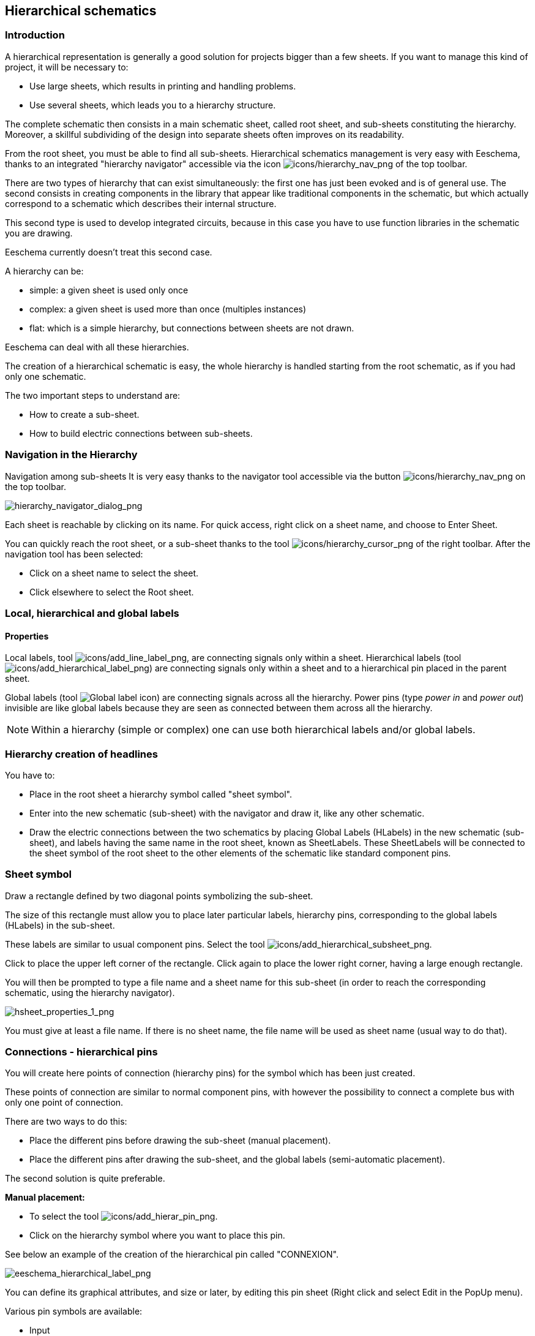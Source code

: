 
[[hierarchical-schematics]]
== Hierarchical schematics

[[introduction-2]]
=== Introduction

A hierarchical representation is generally a good solution for projects
bigger than a few sheets. If you want to manage this kind of project, it
will be necessary to:

* Use large sheets, which results in printing and handling problems.
* Use several sheets, which leads you to a hierarchy structure.

The complete schematic then consists in a main schematic sheet, called
root sheet, and sub-sheets constituting the hierarchy. Moreover, a
skillful subdividing of the design into separate sheets often improves
on its readability.

From the root sheet, you must be able to find all sub-sheets.
Hierarchical schematics management is very easy with Eeschema, thanks to
an integrated "hierarchy navigator" accessible via the icon
image:images/icons/hierarchy_nav.png[icons/hierarchy_nav_png]
of the top toolbar.

There are two types of hierarchy that can exist simultaneously: the
first one has just been evoked and is of general use. The second
consists in creating components in the library that appear like
traditional components in the schematic, but which actually correspond
to a schematic which describes their internal structure.

This second type is used to develop integrated circuits, because in this
case you have to use function libraries in the schematic you are
drawing.

Eeschema currently doesn't treat this second case.

A hierarchy can be:

* simple: a given sheet is used only once
* complex: a given sheet is used more than once (multiples instances)
* flat: which is a simple hierarchy, but connections between sheets are
  not drawn.

Eeschema can deal with all these hierarchies.

The creation of a hierarchical schematic is easy, the whole hierarchy is
handled starting from the root schematic, as if you had only one
schematic.

The two important steps to understand are:

* How to create a sub-sheet.
* How to build electric connections between sub-sheets.

[[navigation-in-the-hierarchy]]
=== Navigation in the Hierarchy

Navigation among sub-sheets It is very easy thanks to the navigator tool
accessible via the button
image:images/icons/hierarchy_nav.png[icons/hierarchy_nav_png]
on the top toolbar.

image::images/hierarchy_navigator_dialog.png[alt="hierarchy_navigator_dialog_png",scaledwidth="50%"]

Each sheet is reachable by clicking on its name. For quick access, right
click on a sheet name, and choose to Enter Sheet.

You can quickly reach the root sheet, or a sub-sheet thanks to the tool
image:images/icons/hierarchy_cursor.png[icons/hierarchy_cursor_png]
of the right toolbar. After the navigation tool has been
selected:

* Click on a sheet name to select the sheet.
* Click elsewhere to select the Root sheet.

[[local-hierarchical-and-global-labels]]
=== Local, hierarchical and global labels

[[properties]]
==== Properties

Local labels, tool
image:images/icons/add_line_label.png[icons/add_line_label_png],
are connecting signals only within a sheet. Hierarchical labels (tool
image:images/icons/add_hierarchical_label.png[icons/add_hierarchical_label_png])
are connecting signals only within a sheet and to a hierarchical pin
placed in the parent sheet.

Global labels (tool
image:images/icons/add_glabel.png[Global label icon])
are connecting signals across all the hierarchy. Power pins (type _power
in_ and __power out__) invisible are like global labels because they are
seen as connected between them across all the hierarchy.

[NOTE]
Within a hierarchy (simple or complex) one can use both hierarchical
labels and/or global labels.

[[hierarchy-creation-of-headlines]]
=== Hierarchy creation of headlines

You have to:

* Place in the root sheet a hierarchy symbol called "sheet symbol".
* Enter into the new schematic (sub-sheet) with the navigator and draw
  it, like any other schematic.
* Draw the electric connections between the two schematics by placing
  Global Labels (HLabels) in the new schematic (sub-sheet), and labels
  having the same name in the root sheet, known as SheetLabels. These
  SheetLabels will be connected to the sheet symbol of the root sheet to
  the other elements of the schematic like standard component pins.

[[sheet-symbol]]
=== Sheet symbol

Draw a rectangle defined by two diagonal points symbolizing the
sub-sheet.

The size of this rectangle must allow you to place later particular
labels, hierarchy pins, corresponding to the global labels (HLabels) in
the sub-sheet.

These labels are similar to usual component pins. Select the tool
image:images/icons/add_hierarchical_subsheet.png[icons/add_hierarchical_subsheet_png].

Click to place the upper left corner of the rectangle. Click again to
place the lower right corner, having a large enough rectangle.

You will then be prompted to type a file name and a sheet name for this
sub-sheet (in order to reach the corresponding schematic, using the
hierarchy navigator).

image::images/hsheet_properties_1.png[alt="hsheet_properties_1_png",scaledwidth="70%"]

You must give at least a file name. If there is no sheet name, the file
name will be used as sheet name (usual way to do that).

[[connections-hierarchical-pins]]
=== Connections - hierarchical pins

You will create here points of connection (hierarchy pins) for the
symbol which has been just created.

These points of connection are similar to normal component pins, with
however the possibility to connect a complete bus with only one point of
connection.

There are two ways to do this:

* Place the different pins before drawing the sub-sheet (manual
  placement).
* Place the different pins after drawing the sub-sheet, and the global
  labels (semi-automatic placement).

The second solution is quite preferable.

*Manual placement:*

* To select the tool
  image:images/icons/add_hierar_pin.png[icons/add_hierar_pin_png].
* Click on the hierarchy symbol where you want to place this pin.

See below an example of the creation of the hierarchical pin called
"CONNEXION".

image::images/eeschema_hierarchical_label.png[alt="eeschema_hierarchical_label_png",scaledwidth="70%"]

You can define its graphical attributes, and size or later, by editing
this pin sheet (Right click and select Edit in the PopUp menu).

Various pin symbols are available:

* Input
* Output
* Bidirectional
* Tri-State
* Passive

These pin symbols are only graphic enhancements, and have no other role.

*Automatic placement:*

* Select the tool
  image:images/icons/import_hierarchical_label.png[icons/import_hierarchical_label_png].
* Click on the hierarchy symbol from where you want to import the pins
  corresponding to global labels placed in the corresponding schematic. A
  hierarchical pin appears, if a new global label exists, i.e. not
  corresponding to an already placed pin.
* Click where you want to place this pin.

All necessary pins can thus be placed quickly and without error. Their
aspect is in accordance with corresponding global labels.

[[connections---hierarchical-labels]]
=== Connections - hierarchical labels

Each pin of the sheet symbol just created, must correspond to a label
called hierarchical Label in the sub-sheet. Hierarchical labels are
similar to labels, but they provide connections between sub-sheet and
root sheet. The graphical representation of the two complementary labels
(pin and HLabel) is similar. Hierarchical labels creation is made with
the tool
image:images/icons/add_hierarchical_label.png[icons/add_hierarchical_label_png].

See below a root sheet example:

image::images/hierarchical_label_root.png[alt="hierarchical_label_root_png",scaledwidth="70%"]

Notice pin VCC_PIC, connected to connector JP1.

Here are the corresponding connections in the sub-sheet :

image::images/hierarchical_label_sub.png[alt="hierarchical_label_sub_png",scaledwidth="85%"]

You find again, the two corresponding hierarchical labels, providing
connection between the two hierarchical sheets.

[NOTE]
You can use hierarchical labels and hierarchy pins to connect two buses,
according to the syntax (Bus [N. .m]) previously described.

[[labels-hierarchical-labels-global-labels-and-invisible-power-pins]]
==== Labels, hierarchical labels, global labels and invisible power pins

Here are some comments on various ways to provide connections, others
than wire connections.

[[simple-labels]]
===== Simple labels

Simple labels have a local capacity of connection, i.e. limited to the
schematic sheet where they are placed. This is due to the fact that :

* Each sheet has a sheet number.
* This sheet number is associated to a label.

Thus, if you place the label "TOTO" in sheet n° 3, in fact the true
label is "TOTO_3". If you also place a label "TOTO" in sheet n° 1 (root
sheet) you place in fact a label called "TOTO_1", different from
"TOTO_3". This is always true, even if there is only one sheet.

[[hierarchical-labels]]
===== Hierarchical labels

What is said for the simple labels is also true for hierarchical labels.

Thus in the same sheet, a HLabel "TOTO" is considered to be connected to
a local label "TOTO", but not connected to a HLabel or label called
"TOTO" in another sheet.

However a HLabel is considered to be connected to the corresponding
SheetLabel symbol in the hierarchical symbol placed in the root sheet.

[[invisible-power-pins]]
===== Invisible power pins

It was seen that invisible power pins were connected together if they
have the same name. Thus all the power pins declared "Invisible Power
Pins" and named VCC are connected and form the equipotential VCC,
whatever the sheet they are placed on.

This means that if you place a VCC label in a sub-sheet, it will not be
connected to VCC pins, because this label is actually VCC_n, where n is
the sheet number.

If you want this label VCC to be really connected to the equipotential
VCC, it will have to be explicitly connected to an invisible power pin,
thanks to a VCC power port.

[[global-labels]]
==== Global labels

Global labels that have an identical name are connected across the whole
hierarchy.

(power labels like vcc ... are global labels)

[[complex-hierarchy]]
=== Complex Hierarchy

Here is an example. The same schematic is used twice (two instances).
The two sheets share the same schematic because the file name is the
same for the two sheets (``other_sheet.sch''). But the sheet names must be
different.

image::images/eeschema_complex_hierarchy.png[alt="eeschema_complex_hierarchy_png",scaledwidth="80%"]

[[flat-hierarchy]]
=== Flat hierarchy

You can create a project using many sheets, without creating connections
between these sheets (flat hierarchy) if the next rules are respected:

* You must create a root sheet containing the other sheets, which acts
  as a link between others sheets.
* No explicit connections are needed.
* All connections between sheets will use global labels instead of
  hierarchical labels.

Here is an example of a root sheet.

image::images/eeschema_flat_hierarchy.png[alt="eeschema_flat_hierarchy_png",scaledwidth="80%"]

Here is the two pages, connected by global labels.

Here is the pic_programmer.sch.

image::images/eeschema_flat_hierarchy_1.png[alt="eeschema_flat_hierarchy_1_png",scaledwidth="80%"]

Here is the pic_sockets.sch.

image::images/eeschema_flat_hierarchy_2.png[alt="eeschema_flat_hierarchy_2_png",scaledwidth="80%"]

Look at global labels.

image::images/eeschema_flat_hierarchy_3.png[alt="eeschema_flat_hierarchy_3_png",scaledwidth="30%"]
